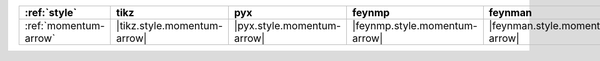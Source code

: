 ======================= ============================= ============================ =============================== ================================ ============================ ============================ ============================== ================================
:ref:`style`            tikz                          pyx                          feynmp                          feynman                          dot                          mpl                          ascii                          unicode                          
======================= ============================= ============================ =============================== ================================ ============================ ============================ ============================== ================================
:ref:`momentum-arrow`   |tikz.style.momentum-arrow|   |pyx.style.momentum-arrow|   |feynmp.style.momentum-arrow|   |feynman.style.momentum-arrow|   |dot.style.momentum-arrow|   |mpl.style.momentum-arrow|   |ascii.style.momentum-arrow|   |unicode.style.momentum-arrow|   
======================= ============================= ============================ =============================== ================================ ============================ ============================ ============================== ================================
